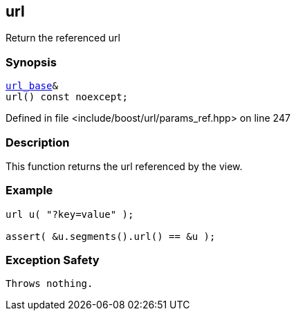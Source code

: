 :relfileprefix: ../../../
[#E341CF42989A77922F0FEBA702E6428F7007B80D]
== url

pass:v,q[Return the referenced url]


=== Synopsis

[source,cpp,subs="verbatim,macros,-callouts"]
----
xref:reference/boost/urls/url_base.adoc[url_base]&
url() const noexcept;
----

Defined in file <include/boost/url/params_ref.hpp> on line 247

=== Description

pass:v,q[This function returns the url referenced] pass:v,q[by the view.]

=== Example
[,cpp]
----
url u( "?key=value" );

assert( &u.segments().url() == &u );
----

=== Exception Safety
[,cpp]
----
Throws nothing.
----


